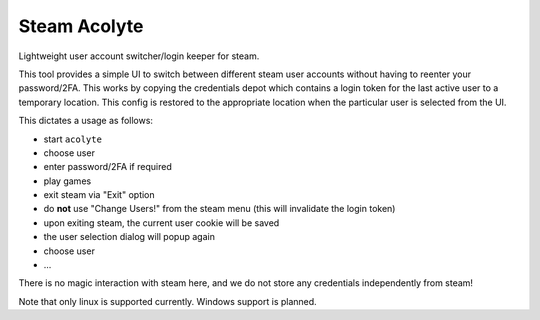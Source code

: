 Steam Acolyte
=============

Lightweight user account switcher/login keeper for steam.

This tool provides a simple UI to switch between different steam user accounts
without having to reenter your password/2FA. This works by copying the
credentials depot which contains a login token for the last active user to a
temporary location. This config is restored to the appropriate location when
the particular user is selected from the UI.

This dictates a usage as follows:

- start ``acolyte``
- choose user
- enter password/2FA if required
- play games
- exit steam via "Exit" option
- do **not** use "Change Users!" from the steam menu (this will invalidate the
  login token)
- upon exiting steam, the current user cookie will be saved
- the user selection dialog will popup again
- choose user
- ...

There is no magic interaction with steam here, and we do not store any
credentials independently from steam!

Note that only linux is supported currently. Windows support is planned.

